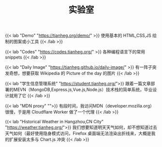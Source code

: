 #+TITLE: 实验室

{{< lab "Demo" "https://tianheg.org/demo/" >}}
使用基本的 HTML,CSS,JS 绘制的图案或小工具
{{< /lab >}}

{{< lab "Codes" "https://codes.tianheg.org/" >}}
各种编程语言下的常用 snippets
{{< /lab >}}

{{< lab "Daily Image" "https://tianheg.github.io/daily-image/" >}}
有一阵子突发奇想，想要获取 Wikipedia 的 Picture of the day 的图片
{{< /lab >}}

{{< lab "学生信息管理系统" "https://student.tianheg.org/">}}
跟着一篇文章部署的MEVN（MongoDB,Express.js,Vue.js,Node.js）技术栈的简单系统，毕业设计就用了它
{{< /lab >}}

{{< lab "MDN proxy" "">}}
有段时间，我访问MDN（developer.mozilla.org）很慢，于是用 Cloudflare Worker 做了一个代理
{{< /lab >}}

{{< lab "Historical Weather in Hangzhou,CN City" "https://weather.tianheg.org/">}}
我们想要知道明天天气如何，却不想知道过去天气如何（最好使用隐身模式访问，Firefox 桌面端无法渲染出折线来，大概是我的扩展安装太多与 Chart.js 冲突
{{< /lab >}}
